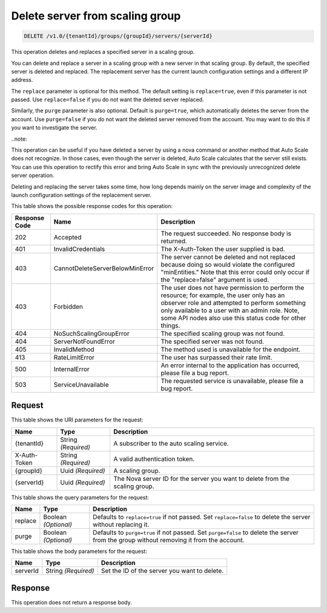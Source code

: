 
.. _delete-delete-server-from-scaling-group-v1.0-tenantid-groups-groupid-servers-serverid:

Delete server from scaling group
^^^^^^^^^^^^^^^^^^^^^^^^^^^^^^^^^^^^^^^^^^^^^^^^^^^^^^^^^^^^^^^^^^^^^^^^^^^^^^^^

.. code::

    DELETE /v1.0/{tenantId}/groups/{groupId}/servers/{serverId}

This operation deletes and replaces a specified server in a scaling group.

You can delete and replace a server in a scaling group with a new server in that scaling group. By default, the specified server is deleted and replaced. The replacement server has the current launch configuration settings and a different IP address. 

.. note::

The ``replace`` parameter is optional for this method. The default setting is ``replace=true``, even if this parameter is not passed. Use ``replace=false`` if you do not want the deleted server replaced. 

Similarly, the ``purge`` parameter is also optional. Default is ``purge=true``, which automatically deletes the server from the account. Use ``purge=false`` if you do not want the deleted server removed from the account. You may want to do this if you want to investigate the server. 

..note::

This operation can be useful if you have deleted a server by using a nova command or another method that Auto Scale does not recognize. In those cases, even though the server is deleted, Auto Scale calculates that the server still exists. You can use this operation to rectify this error and bring Auto Scale in sync with the previously unrecognized delete server operation.

.. note::

Deleting and replacing the server takes some time, how long depends mainly on the server image and complexity of the launch configuration settings of the replacement server. 







This table shows the possible response codes for this operation:


+----------------------+--------------------------------+----------------------+
|Response Code         |Name                            |Description           |
+======================+================================+======================+
|202                   |Accepted                        |The request           |
|                      |                                |succeeded. No         |
|                      |                                |response body is      |
|                      |                                |returned.             |
+----------------------+--------------------------------+----------------------+
|401                   |InvalidCredentials              |The X-Auth-Token the  |
|                      |                                |user supplied is bad. |
+----------------------+--------------------------------+----------------------+
|403                   |CannotDeleteServerBelowMinError |The server cannot be  |
|                      |                                |deleted and not       |
|                      |                                |replaced because      |
|                      |                                |doing so would        |
|                      |                                |violate the           |
|                      |                                |configured            |
|                      |                                |"minEntities." Note   |
|                      |                                |that this error could |
|                      |                                |only occur if the     |
|                      |                                |"replace=false"       |
|                      |                                |argument is used.     |
+----------------------+--------------------------------+----------------------+
|403                   |Forbidden                       |The user does not     |
|                      |                                |have permission to    |
|                      |                                |perform the resource; |
|                      |                                |for example, the user |
|                      |                                |only has an observer  |
|                      |                                |role and attempted to |
|                      |                                |perform something     |
|                      |                                |only available to a   |
|                      |                                |user with an admin    |
|                      |                                |role. Note, some API  |
|                      |                                |nodes also use this   |
|                      |                                |status code for other |
|                      |                                |things.               |
+----------------------+--------------------------------+----------------------+
|404                   |NoSuchScalingGroupError         |The specified scaling |
|                      |                                |group was not found.  |
+----------------------+--------------------------------+----------------------+
|404                   |ServerNotFoundError             |The specified server  |
|                      |                                |was not found.        |
+----------------------+--------------------------------+----------------------+
|405                   |InvalidMethod                   |The method used is    |
|                      |                                |unavailable for the   |
|                      |                                |endpoint.             |
+----------------------+--------------------------------+----------------------+
|413                   |RateLimitError                  |The user has          |
|                      |                                |surpassed their rate  |
|                      |                                |limit.                |
+----------------------+--------------------------------+----------------------+
|500                   |InternalError                   |An error internal to  |
|                      |                                |the application has   |
|                      |                                |occurred, please file |
|                      |                                |a bug report.         |
+----------------------+--------------------------------+----------------------+
|503                   |ServiceUnavailable              |The requested service |
|                      |                                |is unavailable,       |
|                      |                                |please file a bug     |
|                      |                                |report.               |
+----------------------+--------------------------------+----------------------+


Request
""""""""""""""""




This table shows the URI parameters for the request:

+--------------------------+-------------------------+-------------------------+
|Name                      |Type                     |Description              |
+==========================+=========================+=========================+
|{tenantId}                |String *(Required)*      |A subscriber to the auto |
|                          |                         |scaling service.         |
+--------------------------+-------------------------+-------------------------+
|X-Auth-Token              |String *(Required)*      |A valid authentication   |
|                          |                         |token.                   |
+--------------------------+-------------------------+-------------------------+
|{groupId}                 |Uuid *(Required)*        |A scaling group.         |
+--------------------------+-------------------------+-------------------------+
|{serverId}                |Uuid *(Required)*        |The Nova server ID for   |
|                          |                         |the server you want to   |
|                          |                         |delete from the scaling  |
|                          |                         |group.                   |
+--------------------------+-------------------------+-------------------------+



This table shows the query parameters for the request:

+--------------------------+-------------------------+-------------------------+
|Name                      |Type                     |Description              |
+==========================+=========================+=========================+
|replace                   |Boolean *(Optional)*     |Defaults to              |
|                          |                         |``replace=true`` if not  |
|                          |                         |passed. Set              |
|                          |                         |``replace=false`` to     |
|                          |                         |delete the server        |
|                          |                         |without replacing it.    |
+--------------------------+-------------------------+-------------------------+
|purge                     |Boolean *(Optional)*     |Defaults to              |
|                          |                         |``purge=true`` if not    |
|                          |                         |passed. Set              |
|                          |                         |``purge=false`` to       |
|                          |                         |delete the server from   |
|                          |                         |the group without        |
|                          |                         |removing it from the     |
|                          |                         |account.                 |
+--------------------------+-------------------------+-------------------------+



This table shows the body parameters for the request:

+--------------------------+-------------------------+-------------------------+
|Name                      |Type                     |Description              |
+==========================+=========================+=========================+
|serverId                  |String *(Required)*      |Set the ID of the server |
|                          |                         |you want to delete.      |
+--------------------------+-------------------------+-------------------------+




Response
""""""""""""""""




This operation does not return a response body.




